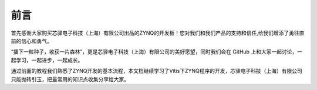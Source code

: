 前言
======

首先感谢大家购买芯驿电子科技（上海）有限公司出品的ZYNQ的开发板！您对我们和我们产品的支持和信任,给我们增添了勇往直前的信心和勇气。

“播下一粒种子，收获一片森林”，更是芯驿电子科技（上海）有限公司的美好愿望，同时我们会在 GitHub 上和大家一起讨论，一起学习，一起进步，一起成长。

通过前面的教程我们熟悉了ZYNQ开发的基本流程，本文档继续学习了Vitis下ZYNQ程序的开发，芯驿电子科技（上海）有限公司只能抛砖引玉，把最常用的知识点收集分享给大家。
